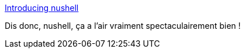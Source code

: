 :jbake-type: post
:jbake-status: published
:jbake-title: Introducing nushell
:jbake-tags: rust,shell,linux,terminal,_mois_août,_année_2019
:jbake-date: 2019-08-26
:jbake-depth: ../
:jbake-uri: shaarli/1566808288000.adoc
:jbake-source: https://nicolas-delsaux.hd.free.fr/Shaarli?searchterm=http%3A%2F%2Fwww.jonathanturner.org%2F2019%2F08%2Fintroducing-nushell.html&searchtags=rust+shell+linux+terminal+_mois_ao%C3%BBt+_ann%C3%A9e_2019
:jbake-style: shaarli

http://www.jonathanturner.org/2019/08/introducing-nushell.html[Introducing nushell]

Dis donc, nushell, ça a l'air vraiment spectaculairement bien !
